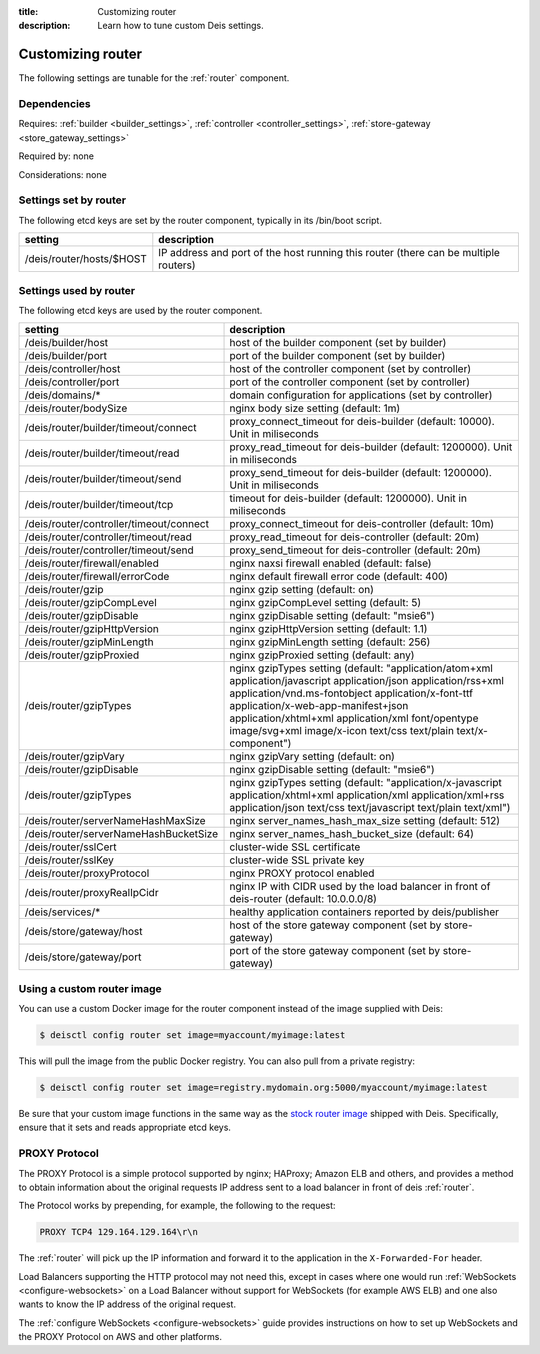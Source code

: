 :title: Customizing router
:description: Learn how to tune custom Deis settings.

.. _router_settings:

Customizing router
=========================
The following settings are tunable for the :ref:`router` component.

Dependencies
------------
Requires: :ref:`builder <builder_settings>`, :ref:`controller <controller_settings>`, :ref:`store-gateway <store_gateway_settings>`

Required by: none

Considerations: none

Settings set by router
--------------------------
The following etcd keys are set by the router component, typically in its /bin/boot script.

=============================            ===================================================================================
setting                                  description
=============================            ===================================================================================
/deis/router/hosts/$HOST                 IP address and port of the host running this router (there can be multiple routers)
=============================            ===================================================================================

Settings used by router
---------------------------
The following etcd keys are used by the router component.

=======================================      ==================================================================================================================================================================================================================================================================================================================================
setting                                      description
=======================================      ==================================================================================================================================================================================================================================================================================================================================
/deis/builder/host                           host of the builder component (set by builder)
/deis/builder/port                           port of the builder component (set by builder)
/deis/controller/host                        host of the controller component (set by controller)
/deis/controller/port                        port of the controller component (set by controller)
/deis/domains/*                              domain configuration for applications (set by controller)
/deis/router/bodySize                        nginx body size setting (default: 1m)
/deis/router/builder/timeout/connect         proxy_connect_timeout for deis-builder (default: 10000). Unit in miliseconds
/deis/router/builder/timeout/read            proxy_read_timeout for deis-builder (default: 1200000). Unit in miliseconds
/deis/router/builder/timeout/send            proxy_send_timeout for deis-builder (default: 1200000). Unit in miliseconds
/deis/router/builder/timeout/tcp             timeout for deis-builder (default: 1200000). Unit in miliseconds
/deis/router/controller/timeout/connect      proxy_connect_timeout for deis-controller (default: 10m)
/deis/router/controller/timeout/read         proxy_read_timeout for deis-controller (default: 20m)
/deis/router/controller/timeout/send         proxy_send_timeout for deis-controller (default: 20m)
/deis/router/firewall/enabled                nginx naxsi firewall enabled (default: false)
/deis/router/firewall/errorCode              nginx default firewall error code (default: 400)
/deis/router/gzip                            nginx gzip setting (default: on)
/deis/router/gzipCompLevel                   nginx gzipCompLevel setting (default: 5)
/deis/router/gzipDisable                     nginx gzipDisable setting (default: "msie6")
/deis/router/gzipHttpVersion                 nginx gzipHttpVersion setting (default: 1.1)
/deis/router/gzipMinLength                   nginx gzipMinLength setting (default: 256)
/deis/router/gzipProxied                     nginx gzipProxied setting (default: any)
/deis/router/gzipTypes                       nginx gzipTypes setting (default: "application/atom+xml application/javascript application/json application/rss+xml application/vnd.ms-fontobject application/x-font-ttf application/x-web-app-manifest+json application/xhtml+xml application/xml font/opentype image/svg+xml image/x-icon text/css text/plain text/x-component")
/deis/router/gzipVary                        nginx gzipVary setting (default: on)
/deis/router/gzipDisable                     nginx gzipDisable setting (default: "msie6")
/deis/router/gzipTypes                       nginx gzipTypes setting (default: "application/x-javascript application/xhtml+xml application/xml application/xml+rss application/json text/css text/javascript text/plain text/xml")
/deis/router/serverNameHashMaxSize           nginx server_names_hash_max_size setting (default: 512)
/deis/router/serverNameHashBucketSize        nginx server_names_hash_bucket_size (default: 64)
/deis/router/sslCert                         cluster-wide SSL certificate
/deis/router/sslKey                          cluster-wide SSL private key
/deis/router/proxyProtocol                   nginx PROXY protocol enabled
/deis/router/proxyRealIpCidr                 nginx IP with CIDR used by the load balancer in front of deis-router (default: 10.0.0.0/8)
/deis/services/*                             healthy application containers reported by deis/publisher
/deis/store/gateway/host                     host of the store gateway component (set by store-gateway)
/deis/store/gateway/port                     port of the store gateway component (set by store-gateway)
=======================================      ==================================================================================================================================================================================================================================================================================================================================

Using a custom router image
---------------------------
You can use a custom Docker image for the router component instead of the image
supplied with Deis:

.. code-block:: console

    $ deisctl config router set image=myaccount/myimage:latest

This will pull the image from the public Docker registry. You can also pull from a private
registry:

.. code-block:: console

    $ deisctl config router set image=registry.mydomain.org:5000/myaccount/myimage:latest

Be sure that your custom image functions in the same way as the `stock router image`_ shipped with
Deis. Specifically, ensure that it sets and reads appropriate etcd keys.

.. _`stock router image`: https://github.com/deis/deis/tree/master/router

PROXY Protocol
---------------
The PROXY Protocol is a simple protocol supported by nginx; HAProxy; Amazon ELB and others, and
provides a method to obtain information about the original requests IP address sent to a load
balancer in front of deis :ref:`router`.

The Protocol works by prepending, for example, the following to the request:

.. code-block:: text

	PROXY TCP4 129.164.129.164\r\n

The :ref:`router` will pick up the IP information and forward it to the application in the
``X-Forwarded-For`` header.

Load Balancers supporting the HTTP protocol may not need this, except in cases where one would run
:ref:`WebSockets <configure-websockets>` on a Load Balancer without support for WebSockets
(for example AWS ELB) and one also wants to know the IP address of the original request.

The :ref:`configure WebSockets <configure-websockets>` guide provides instructions on how to set up
WebSockets and the PROXY Protocol on AWS and other platforms.
